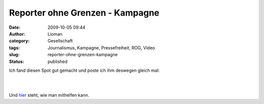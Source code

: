 Reporter ohne Grenzen - Kampagne
################################
:date: 2009-10-05 09:44
:author: Lioman
:category: Gesellschaft
:tags: Journalismus, Kampagne, Pressefreiheit, ROG, Video
:slug: reporter-ohne-grenzen-kampagne
:status: published

Ich fand diesen Spot gut gemacht und poste ich ihm deswegen gleich mal:

| 

| 

Und `hier <http://www.reporter-ohne-grenzen.de/mitmachen.html>`__ steht,
wie man mithelfen kann.

